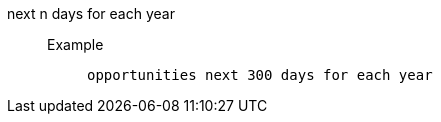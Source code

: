 [#next_n_days_for_each_year]
next n days for each year::
Example;;
+
----
opportunities next 300 days for each year
----